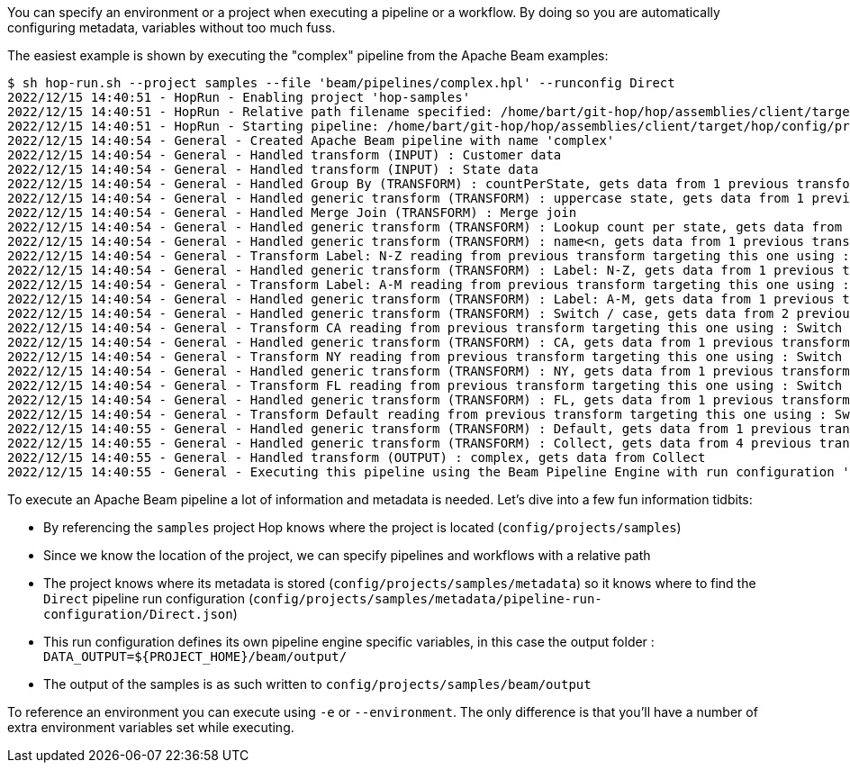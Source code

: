 ////
Licensed to the Apache Software Foundation (ASF) under one
or more contributor license agreements.  See the NOTICE file
distributed with this work for additional information
regarding copyright ownership.  The ASF licenses this file
to you under the Apache License, Version 2.0 (the
"License"); you may not use this file except in compliance
with the License.  You may obtain a copy of the License at
  http://www.apache.org/licenses/LICENSE-2.0
Unless required by applicable law or agreed to in writing,
software distributed under the License is distributed on an
"AS IS" BASIS, WITHOUT WARRANTIES OR CONDITIONS OF ANY
KIND, either express or implied.  See the License for the
specific language governing permissions and limitations
under the License.
////
:openvar: ${
:closevar: }

You can specify an environment or a project when executing a pipeline or a workflow.
By doing so you are automatically configuring metadata, variables without too much fuss.

The easiest example is shown by executing the "complex" pipeline from the Apache Beam examples:

[source,bash]
----
$ sh hop-run.sh --project samples --file 'beam/pipelines/complex.hpl' --runconfig Direct
2022/12/15 14:40:51 - HopRun - Enabling project 'hop-samples'
2022/12/15 14:40:51 - HopRun - Relative path filename specified: /home/bart/git-hop/hop/assemblies/client/target/hop/config/projects/samples/beam/pipelines/complex.hpl
2022/12/15 14:40:51 - HopRun - Starting pipeline: /home/bart/git-hop/hop/assemblies/client/target/hop/config/projects/samples/beam/pipelines/complex.hpl
2022/12/15 14:40:54 - General - Created Apache Beam pipeline with name 'complex'
2022/12/15 14:40:54 - General - Handled transform (INPUT) : Customer data
2022/12/15 14:40:54 - General - Handled transform (INPUT) : State data
2022/12/15 14:40:54 - General - Handled Group By (TRANSFORM) : countPerState, gets data from 1 previous transform(s)
2022/12/15 14:40:54 - General - Handled generic transform (TRANSFORM) : uppercase state, gets data from 1 previous transform(s), targets=0, infos=0
2022/12/15 14:40:54 - General - Handled Merge Join (TRANSFORM) : Merge join
2022/12/15 14:40:54 - General - Handled generic transform (TRANSFORM) : Lookup count per state, gets data from 1 previous transform(s), targets=0, infos=1
2022/12/15 14:40:54 - General - Handled generic transform (TRANSFORM) : name<n, gets data from 1 previous transform(s), targets=2, infos=0
2022/12/15 14:40:54 - General - Transform Label: N-Z reading from previous transform targeting this one using : name<n - TARGET - Label: N-Z
2022/12/15 14:40:54 - General - Handled generic transform (TRANSFORM) : Label: N-Z, gets data from 1 previous transform(s), targets=0, infos=0
2022/12/15 14:40:54 - General - Transform Label: A-M reading from previous transform targeting this one using : name<n - TARGET - Label: A-M
2022/12/15 14:40:54 - General - Handled generic transform (TRANSFORM) : Label: A-M, gets data from 1 previous transform(s), targets=0, infos=0
2022/12/15 14:40:54 - General - Handled generic transform (TRANSFORM) : Switch / case, gets data from 2 previous transform(s), targets=4, infos=0
2022/12/15 14:40:54 - General - Transform CA reading from previous transform targeting this one using : Switch / case - TARGET - CA
2022/12/15 14:40:54 - General - Handled generic transform (TRANSFORM) : CA, gets data from 1 previous transform(s), targets=0, infos=0
2022/12/15 14:40:54 - General - Transform NY reading from previous transform targeting this one using : Switch / case - TARGET - NY
2022/12/15 14:40:54 - General - Handled generic transform (TRANSFORM) : NY, gets data from 1 previous transform(s), targets=0, infos=0
2022/12/15 14:40:54 - General - Transform FL reading from previous transform targeting this one using : Switch / case - TARGET - FL
2022/12/15 14:40:54 - General - Handled generic transform (TRANSFORM) : FL, gets data from 1 previous transform(s), targets=0, infos=0
2022/12/15 14:40:54 - General - Transform Default reading from previous transform targeting this one using : Switch / case - TARGET - Default
2022/12/15 14:40:55 - General - Handled generic transform (TRANSFORM) : Default, gets data from 1 previous transform(s), targets=0, infos=0
2022/12/15 14:40:55 - General - Handled generic transform (TRANSFORM) : Collect, gets data from 4 previous transform(s), targets=0, infos=0
2022/12/15 14:40:55 - General - Handled transform (OUTPUT) : complex, gets data from Collect
2022/12/15 14:40:55 - General - Executing this pipeline using the Beam Pipeline Engine with run configuration 'Direct'
----

To execute an Apache Beam pipeline a lot of information and metadata is needed.
Let's dive into a few fun information tidbits:

* By referencing the ```samples``` project Hop knows where the project is located (```config/projects/samples```)
* Since we know the location of the project, we can specify pipelines and workflows with a relative path
* The project knows where its metadata is stored (```config/projects/samples/metadata```) so it knows where to find the ```Direct``` pipeline run configuration (```config/projects/samples/metadata/pipeline-run-configuration/Direct.json```)
* This run configuration defines its own pipeline engine specific variables, in this case the output folder : ```DATA_OUTPUT={openvar}PROJECT_HOME{closevar}/beam/output/```
* The output of the samples is as such written to ```config/projects/samples/beam/output```

To reference an environment you can execute using ```-e``` or ```--environment```.
The only difference is that you'll have a number of extra environment variables set while executing.
